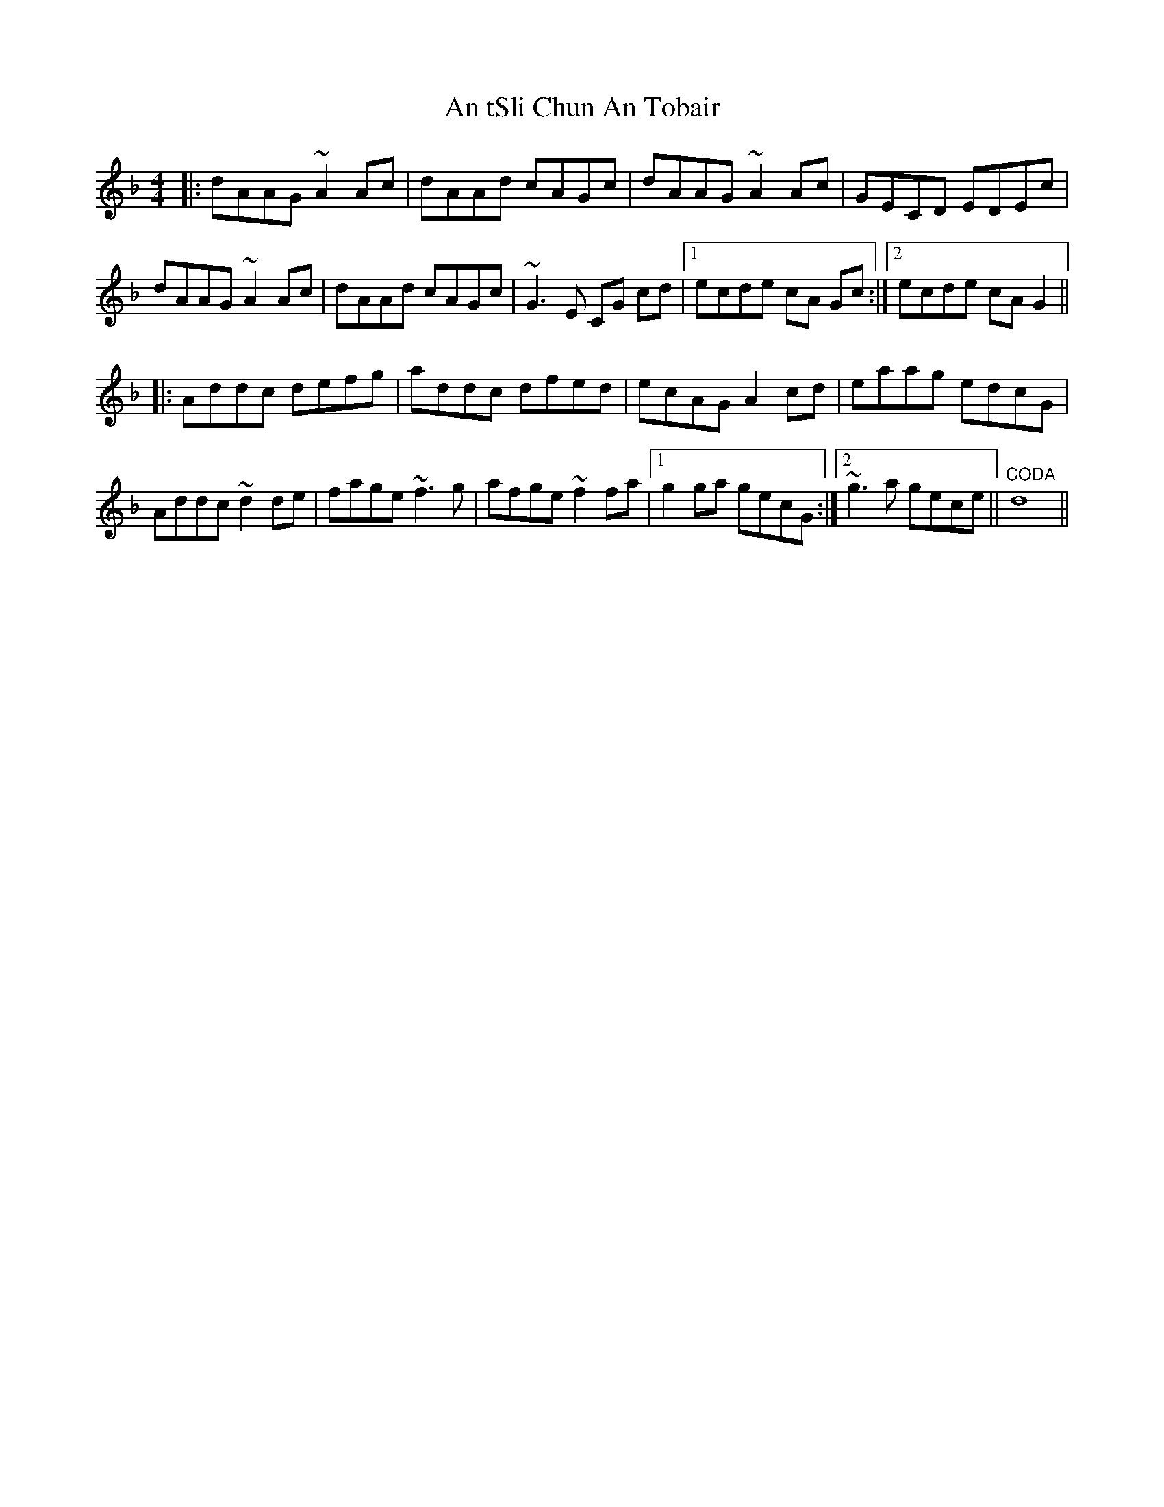 X: 1422
T: An tSli Chun An Tobair
R: reel
M: 4/4
K: Dminor
|:dAAG ~A2 Ac|dAAd cAGc|dAAG ~A2 Ac|GECD EDEc|
dAAG ~A2 Ac|dAAd cAGc|~G3 E CG cd|1 ecde cA Gc:|2 ecde cA G2||
|:Addc defg|addc dfed|ecAG A2 cd|eaag edcG|
Addc ~d2 de|fage ~f3 g|afge ~f2 fa|1 g2 ga gecG:|2 ~g3 a gece||"CODA" d8||

